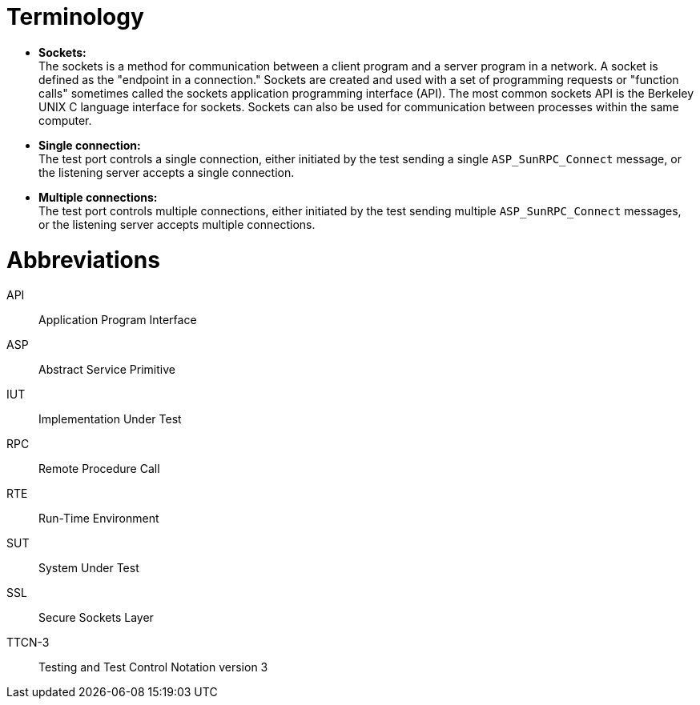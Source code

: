 = Terminology

* *Sockets:* +
The sockets is a method for communication between a client program and a server program in a network. A socket is defined as the "endpoint in a connection." Sockets are created and used with a set of programming requests or "function calls" sometimes called the sockets application programming interface (API). The most common sockets API is the Berkeley UNIX C language interface for sockets. Sockets can also be used for communication between processes within the same computer.

* *Single connection:* +
The test port controls a single connection, either initiated by the test sending a single `ASP_SunRPC_Connect` message, or the listening server accepts a single connection.

* *Multiple connections:* +
The test port controls multiple connections, either initiated by the test sending multiple `ASP_SunRPC_Connect` messages, or the listening server accepts multiple connections.

= Abbreviations

API:: Application Program Interface

ASP:: Abstract Service Primitive

IUT:: Implementation Under Test

RPC:: Remote Procedure Call

RTE:: Run-Time Environment

SUT:: System Under Test

SSL:: Secure Sockets Layer

TTCN-3:: Testing and Test Control Notation version 3
